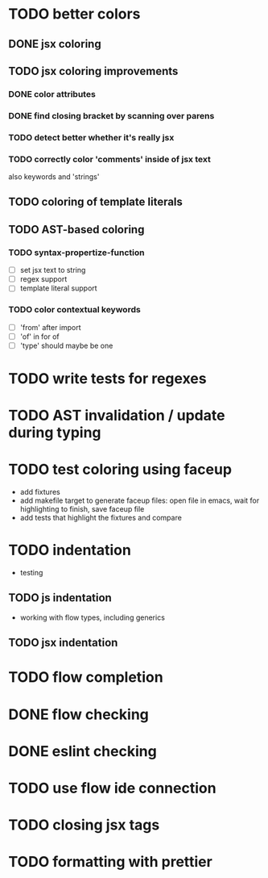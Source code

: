 * TODO better colors
** DONE jsx coloring
   CLOSED: [2017-04-11 Di 22:19]
** TODO jsx coloring improvements
*** DONE color attributes
    CLOSED: [2017-04-14 Fr 22:36]
*** DONE find closing bracket by scanning over parens
    CLOSED: [2017-04-14 Fr 22:36]
*** TODO detect better whether it's really jsx
*** TODO correctly color 'comments' inside of jsx text
also keywords and 'strings'
** TODO coloring of template literals
** TODO AST-based coloring
*** TODO syntax-propertize-function
 - [ ] set jsx text to string
 - [ ] regex support
 - [ ] template literal support
*** TODO color contextual keywords
 - [ ] 'from' after import
 - [ ] 'of' in for of
 - [ ] 'type' should maybe be one
* TODO write tests for regexes
* TODO AST invalidation / update during typing
* TODO test coloring using faceup
 - add fixtures
 - add makefile target to generate faceup files: open file in emacs, wait for
   highlighting to finish, save faceup file
 - add tests that highlight the fixtures and compare
* TODO indentation
 - testing
** TODO js indentation
 - working with flow types, including generics
** TODO jsx indentation
* TODO flow completion
* DONE flow checking
  CLOSED: [2017-04-14 Fr 23:21]
* DONE eslint checking
  CLOSED: [2017-04-14 Fr 23:21]
* TODO use flow ide connection
* TODO closing jsx tags
* TODO formatting with prettier
